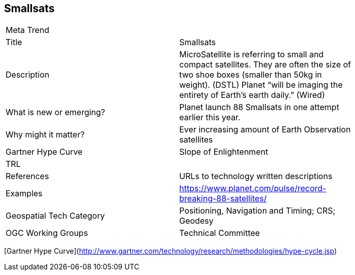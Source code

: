 //////
comment
//////

<<<

== Smallsats

<<<

[width="80%"]
|=======================
|Meta Trend	|
|Title | Smallsats
|Description | MicroSatellite is referring to small and compact satellites. They are often the size of two shoe boxes (smaller than 50kg in weight). (DSTL) Planet “will be imaging the entirety of Earth’s earth daily.” (Wired)
| What is new or emerging?	| Planet launch 88 Smallsats in one attempt earlier this year.
| Why might it matter? | Ever increasing amount of Earth Observation satellites
| Gartner Hype Curve | Slope of Enlightenment
| TRL  |
|References | URLs to technology written descriptions
|Examples | https://www.planet.com/pulse/record-breaking-88-satellites/
|Geospatial Tech Category 	| Positioning, Navigation and Timing; CRS; Geodesy
|OGC Working Groups | Technical Committee
|=======================

[Gartner Hype Curve](http://www.gartner.com/technology/research/methodologies/hype-cycle.jsp)
